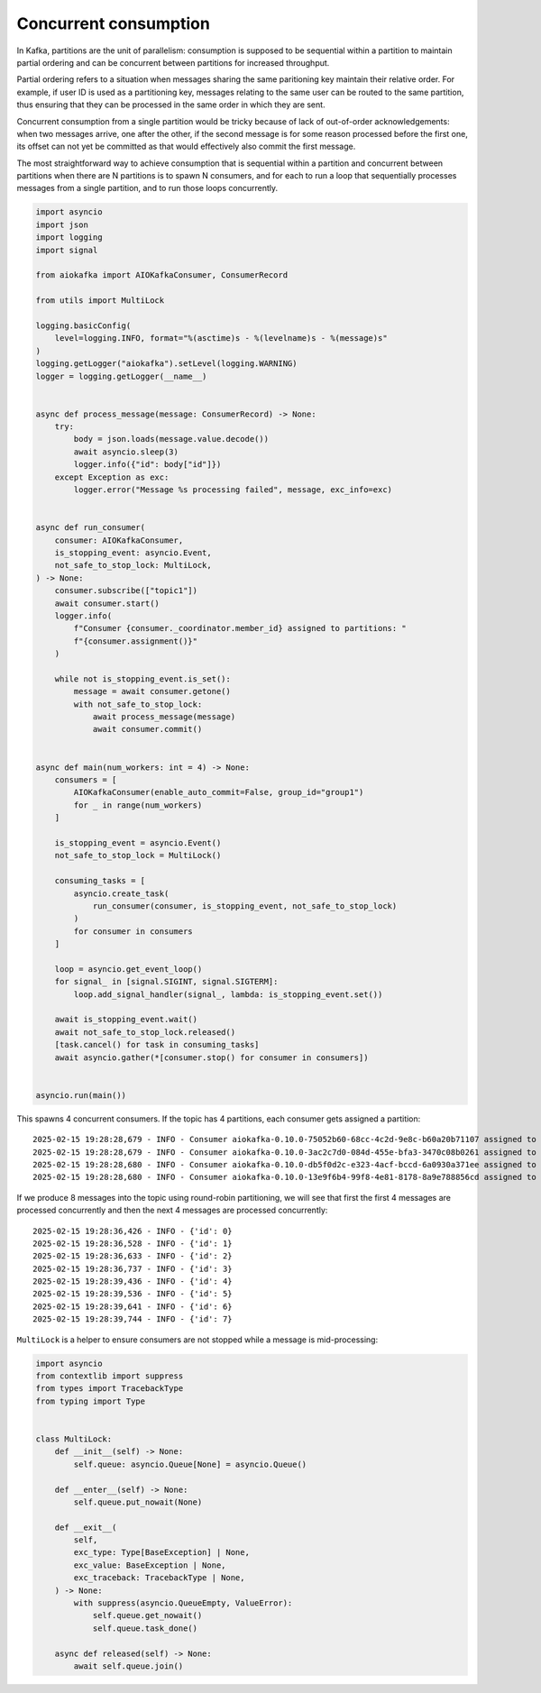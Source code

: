 Concurrent consumption
======================

In Kafka, partitions are the unit of parallelism: consumption is supposed to be 
sequential within a partition to maintain partial ordering and can be concurrent between 
partitions for increased throughput.

Partial ordering refers to a situation when messages sharing the same paritioning 
key maintain their relative order. For example, if user ID is used as a partitioning 
key, messages relating to the same user can be routed to the same partition, thus 
ensuring that they can be processed in the same order in which they are sent.

Concurrent consumption from a single partition would be tricky because of lack of 
out-of-order acknowledgements: when two messages arrive, one after the other, if the second 
message is for some reason processed before the first one, its offset can not yet 
be committed as that would effectively also commit the first message.

The most straightforward way to achieve consumption that is sequential within a partition 
and concurrent between partitions when there are N partitions is to spawn N consumers, and 
for each to run a loop that sequentially processes messages from a single partition, and 
to run those loops concurrently.

.. code:: python

        import asyncio
        import json
        import logging
        import signal

        from aiokafka import AIOKafkaConsumer, ConsumerRecord

        from utils import MultiLock

        logging.basicConfig(
            level=logging.INFO, format="%(asctime)s - %(levelname)s - %(message)s"
        )
        logging.getLogger("aiokafka").setLevel(logging.WARNING)
        logger = logging.getLogger(__name__)


        async def process_message(message: ConsumerRecord) -> None:
            try:
                body = json.loads(message.value.decode())
                await asyncio.sleep(3)
                logger.info({"id": body["id"]})
            except Exception as exc:
                logger.error("Message %s processing failed", message, exc_info=exc)


        async def run_consumer(
            consumer: AIOKafkaConsumer,
            is_stopping_event: asyncio.Event,
            not_safe_to_stop_lock: MultiLock,
        ) -> None:
            consumer.subscribe(["topic1"])
            await consumer.start()
            logger.info(
                f"Consumer {consumer._coordinator.member_id} assigned to partitions: "
                f"{consumer.assignment()}"
            )

            while not is_stopping_event.is_set():
                message = await consumer.getone()
                with not_safe_to_stop_lock:
                    await process_message(message)
                    await consumer.commit()


        async def main(num_workers: int = 4) -> None:
            consumers = [
                AIOKafkaConsumer(enable_auto_commit=False, group_id="group1")
                for _ in range(num_workers)
            ]

            is_stopping_event = asyncio.Event()
            not_safe_to_stop_lock = MultiLock()

            consuming_tasks = [
                asyncio.create_task(
                    run_consumer(consumer, is_stopping_event, not_safe_to_stop_lock)
                )
                for consumer in consumers
            ]

            loop = asyncio.get_event_loop()
            for signal_ in [signal.SIGINT, signal.SIGTERM]:
                loop.add_signal_handler(signal_, lambda: is_stopping_event.set())

            await is_stopping_event.wait()
            await not_safe_to_stop_lock.released()
            [task.cancel() for task in consuming_tasks]
            await asyncio.gather(*[consumer.stop() for consumer in consumers])


        asyncio.run(main())

This spawns 4 concurrent consumers. If the topic has 4 partitions, each consumer gets assigned
a partition::

    2025-02-15 19:28:28,679 - INFO - Consumer aiokafka-0.10.0-75052b60-68cc-4c2d-9e8c-b60a20b71107 assigned to partitions: frozenset({TopicPartition(topic='topic1', partition=2)})
    2025-02-15 19:28:28,679 - INFO - Consumer aiokafka-0.10.0-3ac2c7d0-084d-455e-bfa3-3470c08b0261 assigned to partitions: frozenset({TopicPartition(topic='topic1', partition=1)})
    2025-02-15 19:28:28,680 - INFO - Consumer aiokafka-0.10.0-db5f0d2c-e323-4acf-bccd-6a0930a371ee assigned to partitions: frozenset({TopicPartition(topic='topic1', partition=3)})
    2025-02-15 19:28:28,680 - INFO - Consumer aiokafka-0.10.0-13e9f6b4-99f8-4e81-8178-8a9e788856cd assigned to partitions: frozenset({TopicPartition(topic='topic1', partition=0)})

If we produce 8 messages into the topic using round-robin partitioning, we will see that first the
first 4 messages are processed concurrently and then the next 4 messages are processed concurrently::

    2025-02-15 19:28:36,426 - INFO - {'id': 0}
    2025-02-15 19:28:36,528 - INFO - {'id': 1}
    2025-02-15 19:28:36,633 - INFO - {'id': 2}
    2025-02-15 19:28:36,737 - INFO - {'id': 3}
    2025-02-15 19:28:39,436 - INFO - {'id': 4}
    2025-02-15 19:28:39,536 - INFO - {'id': 5}
    2025-02-15 19:28:39,641 - INFO - {'id': 6}
    2025-02-15 19:28:39,744 - INFO - {'id': 7}

``MultiLock`` is a helper to ensure consumers are not stopped while a message is mid-processing:

.. code:: python
    
        import asyncio
        from contextlib import suppress
        from types import TracebackType
        from typing import Type


        class MultiLock:
            def __init__(self) -> None:
                self.queue: asyncio.Queue[None] = asyncio.Queue()

            def __enter__(self) -> None:
                self.queue.put_nowait(None)

            def __exit__(
                self,
                exc_type: Type[BaseException] | None,
                exc_value: BaseException | None,
                exc_traceback: TracebackType | None,
            ) -> None:
                with suppress(asyncio.QueueEmpty, ValueError):
                    self.queue.get_nowait()
                    self.queue.task_done()

            async def released(self) -> None:
                await self.queue.join()
